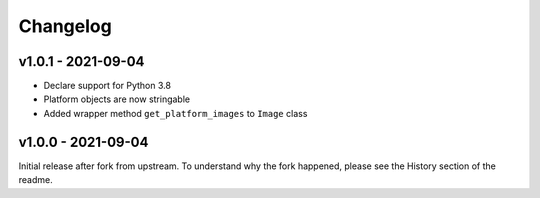 =========
Changelog
=========

v1.0.1 - 2021-09-04
===================

- Declare support for Python 3.8
- Platform objects are now stringable
- Added wrapper method ``get_platform_images`` to ``Image`` class

v1.0.0 - 2021-09-04
===================

Initial release after fork from upstream. To understand why the fork happened,
please see the History section of the readme.
